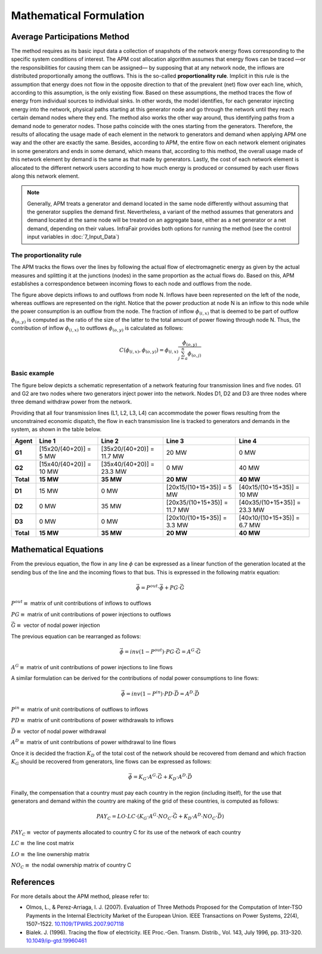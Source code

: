 .. InfraFair documentation master file, created by Mohamed A.Eltahir Elabbas

##########################################
 Mathematical Formulation
##########################################

Average Participations Method
=============================

The method requires as its basic input data a collection of snapshots of the network energy flows corresponding 
to the specific system conditions of interest. The APM cost allocation algorithm assumes that energy flows can 
be traced —or the responsibilities for causing them can be assigned— by supposing that at any network node, 
the inflows are distributed proportionally among the outflows. This is the so-called **proportionality rule**. 
Implicit in this rule is the assumption that energy does not flow in the opposite direction to that of the 
prevalent (net) flow over each line, which, according to this assumption, is the only existing flow. Based on 
these assumptions, the method traces the flow of energy from individual sources to individual sinks. In 
other words, the model identifies, for each generator injecting energy into the network, physical paths starting 
at this generator node and go through the network until they reach certain demand nodes where they end. 
The method also works the other way around, thus identifying paths from a demand node to generator nodes. 
Those paths coincide with the ones starting from the generators. Therefore, the results of allocating the 
usage made of each element in the network to generators and demand when applying APM one way and the other 
are exactly the same. Besides, according to APM, the entire flow on each network element originates in some 
generators and ends in some demand, which means that, according to this method, the overall usage made of 
this network element by demand is the same as that made by generators. 
Lastly, the cost of each network element is allocated to the different network users according to 
how much energy is produced or consumed by each user flows along this network element. 

.. Note::
    Generally, APM treats a generator and demand located in the same node differently without assuming that the 
    generator supplies the demand first. Nevertheless, a variant of the method assumes that generators and demand 
    located at the same node will be treated on an aggregate base, either as a net generator or a net demand, depending 
    on their values. InfraFair provides both options for running the method (see the control input variables in :doc:`7_Input_Data`)

The proportionality rule
------------------------
The APM tracks the flows over the lines by following the actual flow of electromagnetic energy as given by 
the actual measures and splitting it at the junctions (nodes) in the same proportion as the actual flows do. 
Based on this, APM establishes a correspondence between incoming flows to each node and outflows from the node. 

.. image:: Images/APM_proportionality_rule.png
   :scale: 40%
   :align: center

The figure above depicts inflows to and outflows from node N. Inflows have been represented on the left of the 
node, whereas outflows are represented on the right. Notice that the power production at node N is an inflow 
to this node while the power consumption is an outflow from the node. The fraction of inflow :math:`\phi_{(i,x)}` 
that is deemed to be part of outflow :math:`\phi_{(o,y)}` is computed as the ratio of the size of the latter 
to the total amount of power flowing through node N. Thus, the contribution of inflow :math:`\phi_{(i,x)}` 
to outflows :math:`\phi_{(o,y)}` is calculated as follows:

.. math::
    C(\phi_{(i,x)},\phi_{(o,y)}) = \phi_{(i,x)} \frac{\phi_{(o,y)}}{\sum_{j=a}^{n} \phi_{(o,j)}}

Basic example
-------------
The figure below depicts a schematic representation of a network featuring four transmission lines and five nodes. 
G1 and G2 are two nodes where two generators inject power into the network. Nodes D1, D2 and D3 are three nodes 
where three demand withdraw power from the network.

.. image:: Images/Basic_example.png
   :scale: 60%
   :align: center

Providing that all four transmission lines (L1, L2, L3, L4) can accommodate the power flows resulting from the 
unconstrained economic dispatch, the flow in each transmission line is tracked to generators and demands in the 
system, as shown in the table below.

===========  =======================  ===========================  ==============================  =============================
**Agent**    **Line 1**               **Line 2**                   **Line 3**                      **Line 4**                    
-----------  -----------------------  ---------------------------  ------------------------------  -----------------------------
**G1**       [15x20/(40+20)] = 5 MW   [35x20/(40+20)] = 11.7 MW    20 MW                           0 MW                       
**G2**       [15x40/(40+20)] = 10 MW  [35x40/(40+20)] = 23.3 MW    0 MW                            40 MW                         
-----------  -----------------------  ---------------------------  ------------------------------  -----------------------------
**Total**    **15 MW**                **35 MW**                    **20 MW**                       **40 MW**                         
-----------  -----------------------  ---------------------------  ------------------------------  -----------------------------
**D1**       15 MW                    0 MW                         [20x15/(10+15+35)] = 5 MW       [40x15/(10+15+35)] = 10 MW    
**D2**       0 MW                     35 MW                        [20x35/(10+15+35)] = 11.7 MW    [40x35/(10+15+35)] = 23.3 MW  
**D3**       0 MW                     0 MW                         [20x10/(10+15+35)] = 3.3 MW     [40x10/(10+15+35)] = 6.7 MW   
-----------  -----------------------  ---------------------------  ------------------------------  -----------------------------
**Total**    **15 MW**                **35 MW**                    **20 MW**                       **40 MW**                         
===========  =======================  ===========================  ==============================  =============================


Mathematical Equations
======================

From the previous equation, the flow in any line :math:`\phi` can be expressed as a linear function of the generation 
located at the sending bus of the line and the incoming flows to that bus. This is expressed in the following matrix 
equation:

.. math::
    \vec{\phi} = P^{out} \cdot \vec{\phi} + PG \cdot \vec{G}
    
:math:`P^{out} \equiv` matrix of unit contributions of inflows to outflows
    
:math:`PG \equiv` matrix of unit contributions of power injections to outflows
    
:math:`\vec{G} \equiv` vector of nodal power injection

The previous equation can be rearranged as follows:

.. math::
    \vec{\phi} = inv(1-P^{out}) \cdot PG \cdot \vec{G} = A^G \cdot \vec{G}

:math:`A^G \equiv` matrix of unit contributions of power injections to line flows

A similar formulation can be derived for the contributions of nodal power consumptions to line flows:

.. math::
    \vec{\phi} = inv(1-P^{in}) \cdot PD \cdot \vec{D} = A^D \cdot \vec{D}

:math:`P^{in} \equiv` matrix of unit contributions of outflows to inflows
    
:math:`PD \equiv` matrix of unit contributions of power withdrawals to inflows
    
:math:`\vec{D} \equiv` vector of nodal power withdrawal

:math:`A^D \equiv` matrix of unit contributions of power withdrawal to line flows


Once it is decided the fraction :math:`K_D` of the total cost of the network should be recovered from demand and which fraction
:math:`K_G` should be recovered from generators, line flows can be expressed as follows:

.. math::
    \vec{\phi} = K_G \cdot A^G \cdot \vec{G} + K_D \cdot A^D \cdot \vec{D}

Finally, the compensation that a country must pay each country in the region (including itself), for the use that 
generators and demand within the country are making of the grid of these countries, is computed as follows:

.. math::
    PAY_C = LO \cdot LC \cdot (K_G \cdot A^G \cdot NO_C \cdot \vec{G} + K_D \cdot A^D \cdot NO_C \cdot \vec{D})

:math:`PAY_C \equiv` vector of payments allocated to country C for its use of the network of each country
        
:math:`LC \equiv` the line cost matrix

:math:`LO \equiv` the line ownership matrix

:math:`NO_C \equiv` the nodal ownership matrix of country C

References
==========

For more details about the APM method, please refer to:

* Olmos, L., & Perez-Arriaga, I. J. (2007). Evaluation of Three Methods Proposed for the 
  Computation of Inter-TSO Payments in the Internal Electricity Market of the European Union. 
  IEEE Transactions on Power Systems, 22(4), 1507–1522. `10.1109/TPWRS.2007.907118 <https://doi.org/10.1109/TPWRS.2007.907118>`_

* Bialek. J. (1996). Tracing the flow of electricity. IEE Proc.-Gen. Transm. Distrib., Vol. 143, July 1996,
  pp. 313-320. `10.1049/ip-gtd:19960461 <https://doi.org/10.1049/ip-gtd:19960461>`_